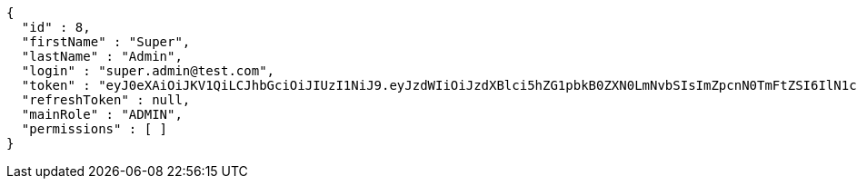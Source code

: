 [source,json,options="nowrap"]
----
{
  "id" : 8,
  "firstName" : "Super",
  "lastName" : "Admin",
  "login" : "super.admin@test.com",
  "token" : "eyJ0eXAiOiJKV1QiLCJhbGciOiJIUzI1NiJ9.eyJzdWIiOiJzdXBlci5hZG1pbkB0ZXN0LmNvbSIsImZpcnN0TmFtZSI6IlN1cGVyIiwibGFzdE5hbWUiOiJBZG1pbiIsIm1haW5Sb2xlIjoiQURNSU4iLCJleHAiOjE3NTk4NDc1OTMsImlhdCI6MTc1OTg0Mzk5M30.xLFVJei3WGjaTTMRNOikNZRlGI-PmLQ9eOma1GXsGcc",
  "refreshToken" : null,
  "mainRole" : "ADMIN",
  "permissions" : [ ]
}
----